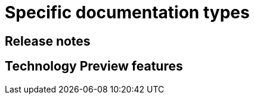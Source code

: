 [discrete]
[[specific-doc-types]]

= Specific documentation types

== Release notes

== Technology Preview features
